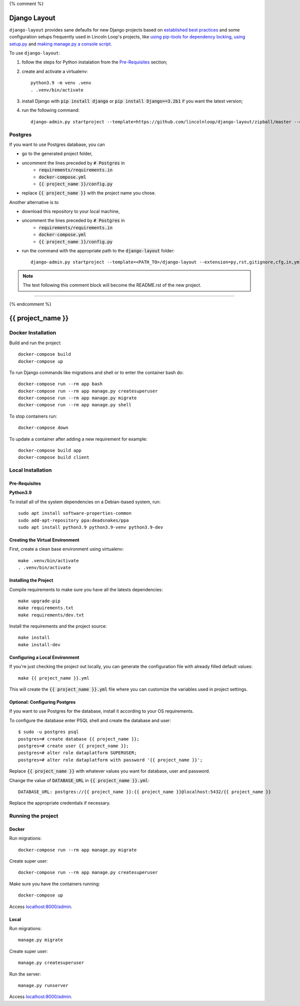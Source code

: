 {% comment %}

===============
Django Layout
===============

``django-layout`` provides sane defaults for new Django projects based on 
`established best practices <http://lincolnloop.com/django-best-practices/>`__ and some configuration setups 
frequently used in Lincoln Loop's projects, like 
`using pip-tools for dependency locking <https://lincolnloop.com/blog/python-dependency-locking-pip-tools/>`__, 
`using setup.py <https://lincolnloop.com/blog/using-setuppy-your-django-project/>`__ and 
`making manage.py a console script <https://lincolnloop.com/blog/goodbye-managepy/>`__.


To use ``django-layout``:

1. follow the steps for Python instalation from the `Pre-Requisites`_ section;
2. create and activate a virtualenv::

    python3.9 -m venv .venv
    . .venv/bin/activate

3. install Django with :code:`pip install django` or :code:`pip install Django==3.2b1` if you want the latest version;
4. run the following command::

     django-admin.py startproject --template=https://github.com/lincolnloop/django-layout/zipball/master --extension=py,rst,gitignore,cfg,in,yml,json,dockerignore --name=Makefile,Dockerfile {{ project_name }}


Postgres
========

If you want to use Postgres database, you can

- go to the generated project folder,
- uncomment the lines preceded by :code:`# Postgres` in
    - :code:`requirements/requirements.in`
    - :code:`docker-compose.yml`
    - :code:`{{ project_name }}/config.py`
- replace :code:`{{ project_name }}` with the project name you chose.

Another alternative is to

- download this repository to your local machine,
- uncomment the lines preceded by :code:`# Postgres` in
    - :code:`requirements/requirements.in`
    - :code:`docker-compose.yml`
    - :code:`{{ project_name }}/config.py`
- run the command with the appropriate path to the :code:`django-layout` folder::

     django-admin.py startproject --template=<PATH_TO>/django-layout --extension=py,rst,gitignore,cfg,in,yml,json,dockerignore --name=Makefile,Dockerfile {{ project_name }}

.. note:: The text following this comment block will become the README.rst of the new project.

-----

{% endcomment %}

======================
{{ project_name }}
======================

Docker Installation
===================

Build and run the project::

    docker-compose build
    docker-compose up

To run Django commands like migrations and shell or to enter the container bash do::

    docker-compose run --rm app bash
    docker-compose run --rm app manage.py createsuperuser
    docker-compose run --rm app manage.py migrate
    docker-compose run --rm app manage.py shell

To stop containers run::

    docker-compose down

To update a container after adding a new requirement for example::

    docker-compose build app
    docker-compose build client

Local Installation
==================

Pre-Requisites
--------------

**Python3.9**

To install all of the system dependencies on a Debian-based system, run::

    sudo apt install software-properties-common
    sudo add-apt-repository ppa:deadsnakes/ppa
    sudo apt install python3.9 python3.9-venv python3.9-dev

Creating the Virtual Environment
--------------------------------

First, create a clean base environment using virtualenv::

    make .venv/bin/activate
    . .venv/bin/activate


Installing the Project
----------------------

Compile requirements to make sure you have all the latests dependencies::

    make upgrade-pip
    make requirements.txt
    make requirements/dev.txt


Install the requirements and the project source::

    make install
    make install-dev


Configuring a Local Environment
-------------------------------

If you're just checking the project out locally, you can generate the configuration file with already filled default values::

    make {{ project_name }}.yml


This will create the :code:`{{ project_name }}.yml` file where you can customize the variables used in project settings.

Optional: Configuring Postgres
------------------------------

If you want to use Postgres for the database, install it according to your OS requirements.

To configure the database enter PSQL shell and create the database and user::

    $ sudo -u postgres psql
    postgres=# create database {{ project_name }};
    postgres=# create user {{ project_name }};
    postgres=# alter role dataplatform SUPERUSER;
    postgres=# alter role dataplatform with password '{{ project_name }}';

Replace :code:`{{ project_name }}` with whatever values you want for database, user and password.

Change the value of :code:`DATABASE_URL` in :code:`{{ project_name }}.yml`::

    DATABASE_URL: postgres://{{ project_name }}:{{ project_name }}@localhost:5432/{{ project_name }}

Replace the appropriate credentials if necessary.

Running the project
===================

Docker
------

Run migrations::

    docker-compose run --rm app manage.py migrate

Create super user::

    docker-compose run --rm app manage.py createsuperuser

Make sure you have the containers running::

    docker-compose up

Access `localhost:8000/admin <localhost:8000/admin>`_.

Local
-----

Run migrations::

    manage.py migrate

Create super user::

    manage.py createsuperuser

Run the server::

    manage.py runserver

Access `localhost:8000/admin <localhost:8000/admin>`_.
